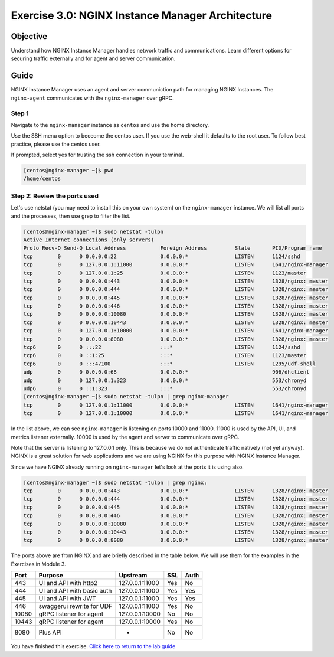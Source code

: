 .. _3.0-architecture:

Exercise 3.0: NGINX Instance Manager Architecture
#################################################

Objective
=========

Understand how NGINX Instance Manager handles network traffic 
and communications. Learn different options for securing traffic 
externally and for agent and server communication.

Guide
=====

NGINX Instance Manager uses an agent and server communiction path for 
managing NGINX Instances.  The ``nginx-agent`` communicates with the 
``nginx-manager`` over gRPC.

.. image:: ./arch-high-level.png


Step 1
------

Navigate to the ``nginx-manager`` instance as ``centos`` and use the home directory.

Use the SSH menu option to beceome the centos user.  If you use the web-shell it 
defaults to the root user.  To follow best practice, please use the centos user.

.. image:: ../module1/UDF-select-ssh.png

If prompted, select yes for trusting the ssh connection in your terminal.

.. image:: ../module1/UDF-ssh.png

.. code-block:: shell-session

   [centos@nginx-manager ~]$ pwd
   /home/centos


Step 2: Review the ports used
-----------------------------

Let's use netstat (you may need to install this on your own system) on the ``nginx-manager`` 
instance.  We will list all ports and the processes, then use grep to filter the list.

.. code-block:: shell-session

   [centos@nginx-manager ~]$ sudo netstat -tulpn
   Active Internet connections (only servers)
   Proto Recv-Q Send-Q Local Address           Foreign Address         State       PID/Program name    
   tcp        0      0 0.0.0.0:22              0.0.0.0:*               LISTEN      1124/sshd           
   tcp        0      0 127.0.0.1:11000         0.0.0.0:*               LISTEN      1641/nginx-manager  
   tcp        0      0 127.0.0.1:25            0.0.0.0:*               LISTEN      1123/master         
   tcp        0      0 0.0.0.0:443             0.0.0.0:*               LISTEN      1328/nginx: master  
   tcp        0      0 0.0.0.0:444             0.0.0.0:*               LISTEN      1328/nginx: master  
   tcp        0      0 0.0.0.0:445             0.0.0.0:*               LISTEN      1328/nginx: master  
   tcp        0      0 0.0.0.0:446             0.0.0.0:*               LISTEN      1328/nginx: master  
   tcp        0      0 0.0.0.0:10080           0.0.0.0:*               LISTEN      1328/nginx: master  
   tcp        0      0 0.0.0.0:10443           0.0.0.0:*               LISTEN      1328/nginx: master  
   tcp        0      0 127.0.0.1:10000         0.0.0.0:*               LISTEN      1641/nginx-manager  
   tcp        0      0 0.0.0.0:8080            0.0.0.0:*               LISTEN      1328/nginx: master  
   tcp6       0      0 :::22                   :::*                    LISTEN      1124/sshd           
   tcp6       0      0 ::1:25                  :::*                    LISTEN      1123/master         
   tcp6       0      0 :::47100                :::*                    LISTEN      1295/udf-shell      
   udp        0      0 0.0.0.0:68              0.0.0.0:*                           906/dhclient        
   udp        0      0 127.0.0.1:323           0.0.0.0:*                           553/chronyd         
   udp6       0      0 ::1:323                 :::*                                553/chronyd         
   [centos@nginx-manager ~]$ sudo netstat -tulpn | grep nginx-manager
   tcp        0      0 127.0.0.1:11000         0.0.0.0:*               LISTEN      1641/nginx-manager  
   tcp        0      0 127.0.0.1:10000         0.0.0.0:*               LISTEN      1641/nginx-manager 

In the list above, we can see ``nginx-manager`` is listening on ports 10000 and 11000.  11000 is 
used by the API, UI, and metrics listener externally.  10000 is used by the agent and server to 
communicate over gRPC.

Note that the server is listening to 127.0.0.1 only.  This is because we do not authenticate traffic 
natively (not yet anyway). NGINX is a great solution for web applications and we are using NGINX for 
this purpose with NGINX Instance Manager.

Since we have NGINX already running on ``nginx-manager`` let's look at the ports it is using also.

.. code-block:: shell-session

   [centos@nginx-manager ~]$ sudo netstat -tulpn | grep nginx:
   tcp        0      0 0.0.0.0:443             0.0.0.0:*               LISTEN      1328/nginx: master  
   tcp        0      0 0.0.0.0:444             0.0.0.0:*               LISTEN      1328/nginx: master  
   tcp        0      0 0.0.0.0:445             0.0.0.0:*               LISTEN      1328/nginx: master  
   tcp        0      0 0.0.0.0:446             0.0.0.0:*               LISTEN      1328/nginx: master  
   tcp        0      0 0.0.0.0:10080           0.0.0.0:*               LISTEN      1328/nginx: master  
   tcp        0      0 0.0.0.0:10443           0.0.0.0:*               LISTEN      1328/nginx: master  
   tcp        0      0 0.0.0.0:8080            0.0.0.0:*               LISTEN      1328/nginx: master  

The ports above are from NGINX and are briefly described in the table below.  We will use them for the 
examples in the Exercises in Module 3.

+-------+----------------------------+-----------------+-----+------+
|  Port |           Purpose          |     Upstream    | SSL | Auth |
+=======+============================+=================+=====+======+
| 443   | UI and API with http2      | 127.0.0.1:11000 | Yes | No   |
+-------+----------------------------+-----------------+-----+------+
| 444   | UI and API with basic auth | 127.0.0.1:11000 | Yes | Yes  |
+-------+----------------------------+-----------------+-----+------+
| 445   | UI and API with JWT        | 127.0.0.1:11000 | Yes | Yes  |
+-------+----------------------------+-----------------+-----+------+
| 446   | swaggerui rewrite for UDF  | 127.0.0.1:11000 | Yes | No   |
+-------+----------------------------+-----------------+-----+------+
| 10080 | gRPC listener for agent    | 127.0.0.1:10000 | No  | No   |
+-------+----------------------------+-----------------+-----+------+
| 10443 | gRPC listener for agent    | 127.0.0.1:10000 | Yes | No   |
+-------+----------------------------+-----------------+-----+------+
| 8080  | Plus API                   | -               | No  | No   |
+-------+----------------------------+-----------------+-----+------+

You have finished this exercise. `Click here to return to the lab
guide <..>`__
